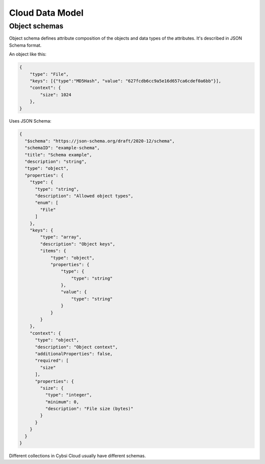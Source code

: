 .. _data_model:

Cloud Data Model
================

.. _object_schemas:

Object schemas
--------------

Object schema defines attribute composition of the objects and data types of the attributes.
It's described in JSON Schema format.

An object like this:

.. code-block:: JSON

    {
        "type": "File",
        "keys": [{"type":"MD5Hash", "value": "627fcdb6cc9a5e16d657ca6cdef0a6bb"}],
        "context": {
            "size": 1024
        },
    }

Uses JSON Schema:

.. code-block:: JSON

    {
      "$schema": "https://json-schema.org/draft/2020-12/schema",
      "schemaID": "example-schema",
      "title": "Schema example",
      "description": "string",
      "type": "object",
      "properties": {
        "type": {
          "type": "string",
          "description": "Allowed object types",
          "enum": [
            "File"
          ]
        },
        "keys": {
            "type": "array",
            "description": "Object keys",
            "items": {
                "type": "object",
                "properties": {
                    "type": {
                        "type": "string"
                    },
                    "value": {
                        "type": "string"
                    }
                }
            }
        },
        "context": {
          "type": "object",
          "description": "Object context",
          "additionalProperties": false,
          "required": [
            "size"
          ],
          "properties": {
            "size": {
              "type": "integer",
              "minimum": 0,
              "description": "File size (bytes)"
            }
          }
        }
      }
    }

Different collections in Cybsi Cloud usually have different schemas.